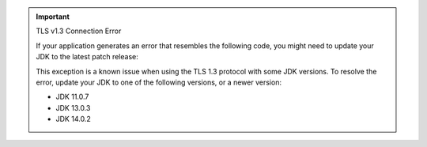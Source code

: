 .. important:: TLS v1.3 Connection Error

   If your application generates an error that resembles the following
   code, you might need to update your JDK to the latest patch release:

   .. code-block:: none
      :copyable: false

      javax.net.ssl.SSLHandshakeException: extension (5) should not be presented in certificate_request

   This exception is a known issue when using the TLS 1.3 protocol with
   some JDK versions. To resolve the error, update your JDK to one of
   the following versions, or a newer version:

   - JDK 11.0.7
   - JDK 13.0.3
   - JDK 14.0.2